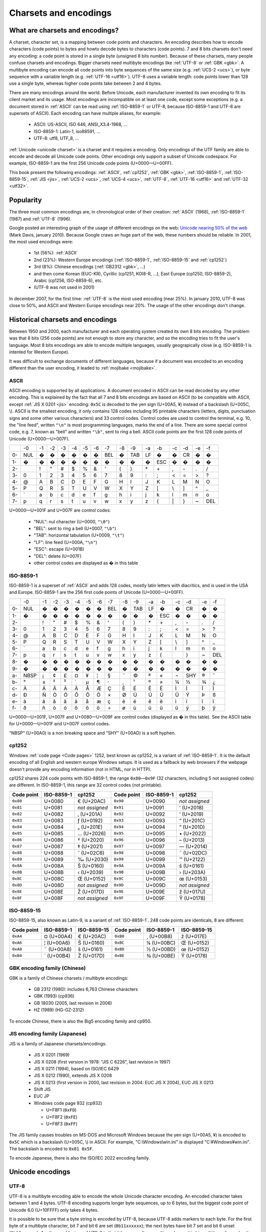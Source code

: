Charsets and encodings
======================

What are charsets and encodings?
--------------------------------

A charset, character set, is a mapping between code points and characters. An
encoding describes how to encode characters (code points) to bytes and howto
decode bytes to characters (code points). 7 and 8 bits charsets don't need any
encoding: a code point is stored in a single byte (unsigned 8 bits number).
Because of these charsets, many people confuse charsets and encodings.
Bigger charsets need multibyte encodings like :ref:`UTF-8` or :ref:`GBK <gbk>`. A multibyte
encoding can encode all code points into byte sequences of the same size (e.g. :ref:`UCS-2 <ucs>`), or byte
sequence with a variable length (e.g. :ref:`UTF-16 <utf16>`). UTF-8 uses a variable length: code points lower
than 128 use a single byte, whereas higher code points take between 2 and 4 bytes.

There are many encodings around the world. Before Unicode, each manufacturer
invented its own encoding to fit its client market and its usage. Most
encodings are incompatible on at least one code, except some exceptions (e.g. a
document stored in :ref:`ASCII` can be read using :ref:`ISO-8859-1` or UTF-8,
because ISO-8859-1 and UTF-8 are supersets of ASCII). Each encoding can have
multiple aliases, for example:

 * ASCII: US-ASCII, ISO 646, ANSI_X3.4-1968, …
 * ISO-8859-1: Latin-1, iso88591, …
 * UTF-8: utf8, UTF_8, …

:ref:`Unicode <unicode charset>` is a charset and it requires a encoding. Only
encodings of the UTF family are able to encode and decode all Unicode code
points. Other encodings only support a subset of Unicode codespace. For
example, ISO-8859-1 are the first 256 Unicode code points (U+0000—U+00FF).

This book present the following encodings: :ref:`ASCII`, :ref:`cp1252`,
:ref:`GBK <gbk>`, :ref:`ISO-8859-1`, :ref:`ISO-8859-15`, :ref:`JIS <jis>`,
:ref:`UCS-2 <ucs>`, :ref:`UCS-4 <ucs>`, :ref:`UTF-8`, :ref:`UTF-16 <utf16>` and
:ref:`UTF-32 <utf32>`.

Popularity
----------

The three most common encodings are, in chronological order of their creation:
:ref:`ASCII` (1968), :ref:`ISO-8859-1` (1987) and :ref:`UTF-8` (1996).

Google posted an interesting graph of the usage of different encodings on the
web: `Unicode nearing 50% of the web
<http://googleblog.blogspot.com/2010/01/unicode-nearing-50-of-web.html>`_ (Mark
Davis, january 2010). Because Google craws an huge part of the web, these
numbers should be reliable. In 2001, the most used encodings were:

 * 1st (56%): :ref:`ASCII`
 * 2nd (23%): Western Europe encodings (:ref:`ISO-8859-1`, :ref:`ISO-8859-15`
   and :ref:`cp1252`)
 * 3rd (8%): Chinese encodings (:ref:`GB2312 <gbk>`, ...)
 * and then come Korean (EUC-KR), Cyrillic (cp1251, KOI8-R, ...), East Europe
   (cp1250, ISO-8859-2), Arabic (cp1256, ISO-8859-6), etc.
 * (UTF-8 was not used in 2001)

In december 2007, for the first time: :ref:`UTF-8` is the most used encoding
(near 25%). In january 2010, UTF-8 was close to 50%, and ASCII and Western
Europe encodings near 20%. The usage of the other encodings don't change.


Historical charsets and encodings
---------------------------------

Between 1950 and 2000, each manufacturer and each operating system created its
own 8 bits encoding. The problem was that 8 bits (256 code points) are not
enough to store any character, and so the encoding tries to fit the user's
language. Most 8 bits encodings are able to encode multiple languages, usually
geograpically close (e.g. ISO-8859-1 is intented for Western Europe).

It was difficult to exchange documents of different languages, because if a
document was encoded to an encoding different than the user encoding, it leaded
to :ref:`mojibake <mojibake>`.


.. index:: ASCII
.. _ASCII:

ASCII
'''''

ASCII encoding is supported by all applications. A document encoded in ASCII
can be read decoded by any other encoding. This is explained by the fact that
all 7 and 8 bits encodings are based on ASCII (to be compatible with ASCII,
except :ref:`JIS X 0201 <jis>` encoding: ``0x5C`` is decoded to the yen sign (U+00A5, ¥)
instead of a backslash (U+005C, \\). ASCII is
the smallest encoding, it only contains 128 codes including 95 printable
characters (letters, digits, punctuation signs and some other various
characters) and 33 control codes. Control codes are used to control the
terminal, e.g. 10, the "line feed", written ``"\n"`` is most programming
languages, marks the end of a line. There are some special control code, e.g. 7,
known as "bell" and written ``"\b"``, sent to ring a bell. ASCII code points
are the first 128 code points of Unicode (U+0000—U+007F).

+----+-----+-----+-----+-----+-----+-----+-----+-----+-----+-----+-----+-----+-----+-----+-----+-----+
|    |  -0 |  -1 |  -2 |  -3 |  -4 |  -5 |  -6 |  -7 |  -8 |  -9 |  -a |  -b |  -c |  -d |  -e |  -f |
+----+-----+-----+-----+-----+-----+-----+-----+-----+-----+-----+-----+-----+-----+-----+-----+-----+
| 0- | NUL |  �  |  �  |  �  |  �  |  �  |  �  | BEL |  �  | TAB |  LF |  �  |  �  |  CR |  �  |  �  |
+----+-----+-----+-----+-----+-----+-----+-----+-----+-----+-----+-----+-----+-----+-----+-----+-----+
| 1- |  �  |  �  |  �  |  �  |  �  |  �  |  �  |  �  |  �  |  �  |  �  | ESC |  �  |  �  |  �  |  �  |
+----+-----+-----+-----+-----+-----+-----+-----+-----+-----+-----+-----+-----+-----+-----+-----+-----+
| 2- |     |  !  |  "  |  #  |  $  |  %  |  &  |  '  |  (  |  )  |  \* |  \+ |  ,  |  \- |  .  |  /  |
+----+-----+-----+-----+-----+-----+-----+-----+-----+-----+-----+-----+-----+-----+-----+-----+-----+
| 3- |  0  |  1  |  2  |  3  |  4  |  5  |  6  |  7  |  8  |  9  |  :  |  ;  |  <  |  =  |  >  |  ?  |
+----+-----+-----+-----+-----+-----+-----+-----+-----+-----+-----+-----+-----+-----+-----+-----+-----+
| 4- |  @  |  A  |  B  |  C  |  D  |  E  |  F  |  G  |  H  |  I  |  J  |  K  |  L  |  M  |  N  |  O  |
+----+-----+-----+-----+-----+-----+-----+-----+-----+-----+-----+-----+-----+-----+-----+-----+-----+
| 5- |  P  |  Q  |  R  |  S  |  T  |  U  |  V  |  W  |  X  |  Y  |  Z  |  [  | \\  |  ]  |  ^  |  _  |
+----+-----+-----+-----+-----+-----+-----+-----+-----+-----+-----+-----+-----+-----+-----+-----+-----+
| 6- | \`  |  a  |  b  |  c  |  d  |  e  |  f  |  g  |  h  |  i  |  j  |  k  |  l  |  m  |  n  |  o  |
+----+-----+-----+-----+-----+-----+-----+-----+-----+-----+-----+-----+-----+-----+-----+-----+-----+
| 7- |  p  |  q  |  r  |  s  |  t  |  u  |  v  |  w  |  x  |  y  |  z  |  {  | \|  |  }  |  ~  | DEL |
+----+-----+-----+-----+-----+-----+-----+-----+-----+-----+-----+-----+-----+-----+-----+-----+-----+

U+0000—U+001F and U+007F are control codes:

 * "NUL": nul character (U+0000, ``"\0"``)
 * "BEL": sent to ring a bell (U+0007, ``"\b"``)
 * "TAB": horizontal tabulation (U+0009, ``"\t"``)
 * "LF": line feed (U+000A, ``"\n"``)
 * "ESC": escape (U+001B)
 * "DEL": delete (U+007F)
 * other control codes are displayed as � in this table


.. index:: ISO-8859-1
.. _ISO-8859-1:

ISO-8859-1
''''''''''

ISO-8859-1 is a superset of :ref:`ASCII` and adds 128 codes, mostly latin letters with diacritics, and
is used in the USA and Europe. ISO-8859-1 are the 256 first code points of
Unicode (U+0000—U+00FF).

+----+-----+-----+-----+-----+-----+-----+-----+-----+-----+-----+-----+-----+-----+-----+-----+-----+
|    |  -0 |  -1 |  -2 |  -3 |  -4 |  -5 |  -6 |  -7 |  -8 |  -9 |  -a |  -b |  -c |  -d |  -e |  -f |
+----+-----+-----+-----+-----+-----+-----+-----+-----+-----+-----+-----+-----+-----+-----+-----+-----+
| 0- | NUL |  �  |  �  |  �  |  �  |  �  |  �  | BEL |  �  | TAB |  LF |  �  |  �  |  CR |  �  |  �  |
+----+-----+-----+-----+-----+-----+-----+-----+-----+-----+-----+-----+-----+-----+-----+-----+-----+
| 1- |  �  |  �  |  �  |  �  |  �  |  �  |  �  |  �  |  �  |  �  |  �  | ESC |  �  |  �  |  �  |  �  |
+----+-----+-----+-----+-----+-----+-----+-----+-----+-----+-----+-----+-----+-----+-----+-----+-----+
| 2- |     |  !  |  "  |  #  |  $  |  %  |  &  |  '  |  (  |  )  |  \* |  \+ |  ,  |  \- |  .  |  /  |
+----+-----+-----+-----+-----+-----+-----+-----+-----+-----+-----+-----+-----+-----+-----+-----+-----+
| 3- |  0  |  1  |  2  |  3  |  4  |  5  |  6  |  7  |  8  |  9  |  :  |  ;  |  <  |  =  |  >  |  ?  |
+----+-----+-----+-----+-----+-----+-----+-----+-----+-----+-----+-----+-----+-----+-----+-----+-----+
| 4- |  @  |  A  |  B  |  C  |  D  |  E  |  F  |  G  |  H  |  I  |  J  |  K  |  L  |  M  |  N  |  O  |
+----+-----+-----+-----+-----+-----+-----+-----+-----+-----+-----+-----+-----+-----+-----+-----+-----+
| 5- |  P  |  Q  |  R  |  S  |  T  |  U  |  V  |  W  |  X  |  Y  |  Z  |  [  |  \\ |  ]  |  ^  |  _  |
+----+-----+-----+-----+-----+-----+-----+-----+-----+-----+-----+-----+-----+-----+-----+-----+-----+
| 6- |  \` |  a  |  b  |  c  |  d  |  e  |  f  |  g  |  h  |  i  |  j  |  k  |  l  |  m  |  n  |  o  |
+----+-----+-----+-----+-----+-----+-----+-----+-----+-----+-----+-----+-----+-----+-----+-----+-----+
| 7- |  p  |  q  |  r  |  s  |  t  |  u  |  v  |  w  |  x  |  y  |  z  |  {  |  |  |  }  |  ~  | DEL |
+----+-----+-----+-----+-----+-----+-----+-----+-----+-----+-----+-----+-----+-----+-----+-----+-----+
| 8- |  �  |  �  |  �  |  �  |  �  |  �  |  �  |  �  |  �  |  �  |  �  |  �  |  �  |  �  |  �  |  �  |
+----+-----+-----+-----+-----+-----+-----+-----+-----+-----+-----+-----+-----+-----+-----+-----+-----+
| 9- |  �  |  �  |  �  |  �  |  �  |  �  |  �  |  �  |  �  |  �  |  �  |  �  |  �  |  �  |  �  |  �  |
+----+-----+-----+-----+-----+-----+-----+-----+-----+-----+-----+-----+-----+-----+-----+-----+-----+
| a- | NBSP|  ¡  |  ¢  |  £  |  ¤  |  ¥  |  ¦  |  §  |  ¨  |  ©  |  ª  |  «  |  ¬  | SHY |  ®  |  ¯  |
+----+-----+-----+-----+-----+-----+-----+-----+-----+-----+-----+-----+-----+-----+-----+-----+-----+
| b- |  °  |  ±  |  ²  |  ³  |  ´  |  µ  |  ¶  |  ·  |  ¸  |  ¹  |  º  |  »  |  ¼  |  ½  |  ¾  |  ¿  |
+----+-----+-----+-----+-----+-----+-----+-----+-----+-----+-----+-----+-----+-----+-----+-----+-----+
| c- |  À  |  Á  |  Â  |  Ã  |  Ä  |  Å  |  Æ  |  Ç  |  È  |  É  |  Ê  |  Ë  |  Ì  |  Í  |  Î  |  Ï  |
+----+-----+-----+-----+-----+-----+-----+-----+-----+-----+-----+-----+-----+-----+-----+-----+-----+
| d- |  Ð  |  Ñ  |  Ò  |  Ó  |  Ô  |  Õ  |  Ö  |  ×  |  Ø  |  Ù  |  Ú  |  Û  |  Ü  |  Ý  |  Þ  |  ß  |
+----+-----+-----+-----+-----+-----+-----+-----+-----+-----+-----+-----+-----+-----+-----+-----+-----+
| e- |  à  |  á  |  â  |  ã  |  ä  |  å  |  æ  |  ç  |  è  |  é  |  ê  |  ë  |  ì  |  í  |  î  |  ï  |
+----+-----+-----+-----+-----+-----+-----+-----+-----+-----+-----+-----+-----+-----+-----+-----+-----+
| f- |  ð  |  ñ  |  ò  |  ó  |  ô  |  õ  |  ö  |  ÷  |  ø  |  ù  |  ú  |  û  |  ü  |  ý  |  þ  |  ÿ  |
+----+-----+-----+-----+-----+-----+-----+-----+-----+-----+-----+-----+-----+-----+-----+-----+-----+

U+0000—U+001F, U+007F and U+0080—U+009F are control codes (displayed as � in
this table). See the ASCII table for U+0000—U+001F and U+007F control codes.

"NBSP" (U+00A0) is a non breaking space and "SHY" (U+00AD) is a soft hyphen.


.. index:: cp1252
.. _cp1252:

cp1252
''''''

Windows :ref:`code page <Code pages>` 1252, best known as cp1252, is a variant of :ref:`ISO-8859-1`. It is
the default encoding of all English and western europe Windows setups.
It is used as a fallback by web browsers
if the webpage doesn't provide any encoding information (not in HTML, nor in
HTTP).

cp1252 shares 224 code points with ISO-8859-1, the range ``0x80``\ —\ ``0x9F`` (32
characters, including 5 not assigned codes) are different. In ISO-8859-1, this
range are 32 control codes (not printable).

+------------+------------+----------------+------------+------------+----------------+
| Code point | ISO-8859-1 |   cp1252       | Code point | ISO-8859-1 |   cp1252       |
+============+============+================+============+============+================+
|  ``0x80``  |   U+0080   | € (U+20AC)     |  ``0x90``  |   U+0090   | *not assigned* |
+------------+------------+----------------+------------+------------+----------------+
|  ``0x81``  |   U+0081   | *not assigned* |  ``0x91``  |   U+0091   | ‘ (U+2018)     |
+------------+------------+----------------+------------+------------+----------------+
|  ``0x82``  |   U+0082   | ‚ (U+201A)     |  ``0x92``  |   U+0092   | ’ (U+2019)     |
+------------+------------+----------------+------------+------------+----------------+
|  ``0x83``  |   U+0083   | ƒ (U+0192)     |  ``0x93``  |   U+0093   | “ (U+201C)     |
+------------+------------+----------------+------------+------------+----------------+
|  ``0x84``  |   U+0084   | „ (U+201E)     |  ``0x94``  |   U+0094   | ” (U+201D)     |
+------------+------------+----------------+------------+------------+----------------+
|  ``0x85``  |   U+0085   | … (U+2026)     |  ``0x95``  |   U+0095   | \• (U+2022)    |
+------------+------------+----------------+------------+------------+----------------+
|  ``0x86``  |   U+0086   | † (U+2020)     |  ``0x96``  |   U+0096   | – (U+2013)     |
+------------+------------+----------------+------------+------------+----------------+
|  ``0x87``  |   U+0087   | ‡ (U+2021)     |  ``0x97``  |   U+0097   | — (U+2014)     |
+------------+------------+----------------+------------+------------+----------------+
|  ``0x88``  |   U+0088   | ˆ (U+02C6)     |  ``0x98``  |   U+0098   | ˜ (U+02DC)     |
+------------+------------+----------------+------------+------------+----------------+
|  ``0x89``  |   U+0089   | ‰ (U+2030)     |  ``0x99``  |   U+0099   | ™ (U+2122)     |
+------------+------------+----------------+------------+------------+----------------+
|  ``0x8A``  |   U+008A   | Š (U+0160)     |  ``0x9A``  |   U+009A   | š (U+0161)     |
+------------+------------+----------------+------------+------------+----------------+
|  ``0x8B``  |   U+008B   | ‹ (U+2039)     |  ``0x9B``  |   U+009B   | › (U+203A)     |
+------------+------------+----------------+------------+------------+----------------+
|  ``0x8C``  |   U+008C   | Œ (U+0152)     |  ``0x9C``  |   U+009C   | œ (U+0153)     |
+------------+------------+----------------+------------+------------+----------------+
|  ``0x8D``  |   U+008D   | *not assigned* |  ``0x9D``  |   U+009D   | *not assigned* |
+------------+------------+----------------+------------+------------+----------------+
|  ``0x8E``  |   U+008E   | Ž (U+017D)     |  ``0x9E``  |   U+009E   | ž (U+017U)     |
+------------+------------+----------------+------------+------------+----------------+
|  ``0x8F``  |   U+008F   | *not assigned* |  ``0x9F``  |   U+009F   | Ÿ (U+0178)     |
+------------+------------+----------------+------------+------------+----------------+


.. index:: ISO-8859-15
.. _ISO-8859-15:

ISO-8859-15
'''''''''''

ISO-8859-15, also known as Latin-9, is a variant of :ref:`ISO-8859-1`. 248 code points
are identicals, 8 are different:

+------------+------------+-------------+------------+------------+-------------+
| Code point | ISO-8859-1 | ISO-8859-15 | Code point | ISO-8859-1 | ISO-8859-15 |
+============+============+=============+============+============+=============+
| ``0xA4``   | ¤ (U+00A4) | € (U+20AC)  | ``0xB8``   | ¸ (U+00B8) | ž (U+017E)  |
+------------+------------+-------------+------------+------------+-------------+
| ``0xA6``   | ¦ (U+00A6) | Š (U+0160)  | ``0xBC``   | ¼ (U+00BC) | Œ (U+0152)  |
+------------+------------+-------------+------------+------------+-------------+
| ``0xA8``   | ¨ (U+00A8) | š (U+0161)  | ``0xBD``   | ½ (U+00BD) | œ (U+0152)  |
+------------+------------+-------------+------------+------------+-------------+
| ``0xB4``   | ´ (U+00B4) | Ž (U+017D)  | ``0xBE``   | ¾ (U+00BE) | Ÿ (U+0178)  |
+------------+------------+-------------+------------+------------+-------------+


.. index:: GBK
.. _gbk:
.. _big5:

GBK encoding family (Chinese)
'''''''''''''''''''''''''''''

GBK is a family of Chinese charsets / multibyte encodings:

 * GB 2312 (1980): includes 6,763 Chinese characters
 * GBK (1993) (cp936)
 * GB 18030 (2005, last revision in 2006)
 * HZ (1989) (HG-GZ-2312)

To encode Chinese, there is also the Big5 encoding family and cp950.


.. index:: JIS
.. _jis:

JIS encoding family (Japanese)
''''''''''''''''''''''''''''''

JIS is a family of Japanese charsets/encodings:

 * JIS X 0201 (1969)
 * JIS X 0208 (first version in 1978: "JIS C 6226", last revision in 1997)
 * JIS X 0211 (1994), based on ISO/IEC 6429
 * JIS X 0212 (1990), extends JIS X 0208
 * JIS X 0213 (first version in 2000, last revision in 2004: EUC JIS X 2004), EUC JIS X 0213
 * Shift JIS
 * EUC JP
 * Windows code page 932 (cp932)

   * U+F8F1 (``0xFD``)
   * U+F8F2 (``0xFE``)
   * U+F8F3 (``0xFF``)

The JIS family causes troubles on MS-DOS and Microsoft Windows because the yen
sign (U+00A5, ¥) is encoded to ``0x5C`` which is a backslash (U+005C, \\) in
ASCII. For example, "C:\\Windows\\win.ini" is displayed "C:¥Windows¥win.ini". The
backslash is encoded to ``0x81 0x5F``.

To encode Japanese, there is also the ISO/IEC 2022 encoding family.


Unicode encodings
-----------------

.. index:: UTF-8
.. _utf8:
.. _UTF-8:

UTF-8
'''''

UTF-8 is a multibyte encoding able to encode the whole Unicode character
encoding. An encoded character takes between 1 and 4 bytes. UTF-8 encoding
supports longer byte sequences, up to 6 bytes, but the biggest code point of
Unicode 6.0 (U+10FFFF) only takes 4 bytes.

It is possible to be sure that a byte string
is encoded by UTF-8, because UTF-8 adds markers to each byte. For the first
byte of a multibyte character, bit 7 and bit 6 are set (``0b11xxxxxx``); the next
bytes have bit 7 set and bit 6 unset (``0b10xxxxxx``). Another cool feature of UTF-8
is that it has no endianness (it can be read in big or little endian order, it does
not matter). The problem with UTF-8, if you compare it to ASCII or ISO-8859-1,
is that it is a multibyte encoding: you cannot access a character by its
character index directly, you have to compute the byte index. If getting a character by
its index is a common operation in your program, use a real character type
like :c:type:`wchar_t`. Another advantage of UTF-8 is that most :ref:`C <c>` bytes
functions are compatible with UTF-8 encoded strings (e.g. :c:func:`strcat` or :c:func:`printf`), whereas they fail with UTF-16
and UTF-32 encoded strings because these encodings encode small codes with nul bytes.

See :ref:`strict utf8 decoder` for security issues with non-strict decoders.


.. index:: UCS-2, UCS-4, UTF-16, UTF-16-LE, UTF-16-BE, UTF-32, UTF-32-LE, UTF-32-BE
.. _ucs:
.. _utf16:
.. _utf32:

UCS-2, UCS-4, UTF-16 and UTF-32
'''''''''''''''''''''''''''''''

UCS-2 and UCS-4 encodings encode each code point to exactly one word of,
respectivelly, 16 and 32 bits. UCS-4 is able to encode all Unicode 6.0 code
points, whereas UCS-2 is limited to :ref:`BMP <bmp>` characters. These
encodings are practical because the length in words is the number of
characters.

UTF-16 and UTF-32 encodings use, respectivelly, 16 and 32 bits words. UTF-16
encodes code points bigger than U+FFFF using two words (see :ref:`Surrogate
pair`). UCS-2 can be decoded from UTF-16. UTF-32 is also supposed to use more than one
word for big code points, but in practical, it only requires one word to store
all code points of Unicode 6.0. That's why UTF-32 and UCS-4 are the same
encoding.

+----------+-----------+-----------------+
| Encoding | Word size | Unicode support |
+==========+===========+=================+
| UCS-2    |  16 bits  | BMP only        |
+----------+-----------+-----------------+
| UTF-16   |  16 bits  | Full            |
+----------+-----------+-----------------+
| UCS-4    |  32 bits  | Full            |
+----------+-----------+-----------------+
| UTF-32   |  32 bits  | Full            |
+----------+-----------+-----------------+

Windows 95 uses UCS-2, whereas Windows 2000 uses UTF-16.

.. note::

   UCS stands for *Universal Character Set*, and UTF stands for *UCS
   Transformation format*.


.. index:: BOM
.. _bom:

Byte order marks (BOM)
''''''''''''''''''''''

:ref:`UTF-16 <utf16>` and :ref:`UTF-32 <utf32>` use words bigger than 8 bits, and so hit endian issue. A
single word can be stored in the big endian (most significant bits first) or
little endian (less significant bits first). BOM are short byte sequences to
indicate the encoding and the endian. It's the U+FEFF code point encoded to
the UTF encodings.

Unicode defines 6 different BOM:

 * ``0x2B 0x2F 0x76 0x38 0x2D`` (5 bytes): UTF-7 (endianless)
 * ``0xEF 0xBB 0xBF`` (3): :ref:`UTF-8` (endianless)
 * ``0xFF 0xFE`` (2): :ref:`UTF-16-LE <utf16>` (LE: little endian)
 * ``0xFE 0xFF`` (2): :ref:`UTF-16-BE <utf16>` (BE: big endian)
 * ``0xFF 0xFE 0x00 0x00`` (4): :ref:`UTF-32-LE <utf32>`
 * ``0x00 0x00 0xFE 0xFF`` (4): :ref:`UTF-32-BE <utf32>`

UTF-32-LE BOMs starts with UTF-16-LE BOM.

"UTF-16" and "UTF-32" encoding names are imprecise: depending of the context, format or
protocol, it means UTF-16 and UTF-32 with BOM markers, or UTF-16 and UTF-32 in
the host endian without BOM. On Windows, "UTF-16" usually means UTF-16-LE.

Some Windows applications, like notepad.exe, use UTF-8 BOM, whereas many
applications are unable to detect the BOM, and so the BOM causes troubles.
UTF-8 BOM should not be used for better interoperability.


.. index:: Surrogate pair
.. _surrogates:

UTF-16 surrogate pairs
''''''''''''''''''''''

In :ref:`UTF-16 <utf16>`, characters in ranges U+0000—U+D7FF and U+E000—U+FFFD
are stored as a single 16 bits word. :ref:`Non-BMP <bmp>` characters (range
U+10000—U+10FFFF) are stored as "surrogate pairs", two 16 bits words: the first
word in the range U+D800—U+DBFF and the second word in the range U+DC00—U+DFFF.

.. note::

   An UTF-8 encoder should not encode surrogate characters (U+D800—U+DFFF).

.. highlight:: c

Example in :ref:`C <c>` to encode/decode a non-BMP character to/from UTF-16 (using
surrogate pairs): ::

    void
    encode_utf16_pair(uint32_t character,
                      uint16_t *words)
    {
        unsigned int code;
        assert(character >= 0x10000);
        code = (character - 0x10000);
        words[0] = 0xD800 | (code >> 10);
        words[1] = 0xDC00 | (code & 0x3FF);
    }

    uint32_t
    decode_utf16_pair(uint16_t *words)
    {
        uint32_t code;
        assert(0xD800 <= words[0] && words[0] <= 0xDBFF);
        assert(0xDC00 <= words[1] && words[1] <= 0xDFFF);
        code = 0x10000;
        code += (words[0] & 0x03FF) << 10;
        code += (words[1] & 0x03FF);
        return code;
    }

A lone surrogate character is invalid in UTF-16, surrogate characters are
always written as pairs.


Encodings performances
----------------------

Complexity of getting the n-th character in a string, and of
getting the length in character of a string:

 * O(1) for 7 and 8 bit encodings (ASCII, ISO-8859, ...), UCS-2 and UCS-4
 * O(n) for variable length encodings (e.g. the UTF family)

.. todo:: Perf of the codec


Examples
--------

+------------+-------------------------+-------------------------+-------------------------+
| Encoding   |       é (U+00E9)        |       € (U+20AC)        |        U+10FFFF         |
+============+=========================+=========================+=========================+
| ASCII      |                         |                         |                         |
+------------+-------------------------+-------------------------+-------------------------+
| ISO-8859-1 | ``0xE9``                |                         |                         |
+------------+-------------------------+-------------------------+-------------------------+
| UTF-8      | ``0xC3 0xA9``           | ``0xE2 0x82 0xAC``      | ``0xF4 0x8F 0xBF 0xBF`` |
+------------+-------------------------+-------------------------+-------------------------+
| UTF-16-LE  | ``0xE9 0x00``           | ``0xAC 0x20``           | ``0xFF 0xDB 0xFF 0xDF`` |
+------------+-------------------------+-------------------------+-------------------------+
| UTF-32-BE  | ``0x00 0x00 0x00 0xE9`` | ``0x00 0x00 0x20 0xAC`` | ``0x00 0x10 0xFF 0xFF`` |
+------------+-------------------------+-------------------------+-------------------------+


Handle undecodable bytes and unencodable characters
---------------------------------------------------

.. _undecodable:

Undecodable byte sequences
''''''''''''''''''''''''''

When a byte string is decoded from an encoding, the decoder may fail to decode
a specific byte sequence. For example, ``0x61 0x62 0x63 0xFF`` is not
decodable from :ref:`ASCII` nor :ref:`UTF-8`, but it is decodable from
:ref:`ISO-8859-1`.

Some encodings are able to decode any byte sequences. All encodings of the
ISO-8859 family have this property, because all of the 256 code points of these
8 bits encodings are assigned.


.. _unencodable:

Unencodable characters
''''''''''''''''''''''

When a character string is encoded to an encoding smaller than Unicode, a
character may not be encodable. For example, € (U+20AC) is not encodable to
:ref:`ISO-8859-1`, but it is encodable to :ref:`ISO-8859-15` and :ref:`UTF-8`.


.. _errors:
.. _strict:
.. _ignore:

Error handlers
''''''''''''''

There are different choices to handle :ref:`undecodable byte sequences
<undecodable>` and :ref:`unencodable characters <unencodable>`:

 * strict: raise an error
 * ignore
 * replace by ? (U+003F) or � (U+FFFD)
 * replace by a similar glyph
 * escape: format its code point (e.g. replace "é" by "U+00E9")
 * etc.

Example, encode "abcdé" to ASCII (é, U+00E9, is not encodable to ASCII):

+----------------------------+------------------+
| Error handler              | Output           |
+============================+==================+
| strict                     | *raise an error* |
+----------------------------+------------------+
| ignore                     | ``"abcd"``       |
+----------------------------+------------------+
| replace by ?               | ``"abcd?"``      |
+----------------------------+------------------+
| replace by a similar glyph | ``"abcde"``      |
+----------------------------+------------------+
| escape as hexadecimal      | ``"abcd\xe9"``   |
+----------------------------+------------------+
| escape as XML entities     | ``"abcd&#233;"`` |
+----------------------------+------------------+

.. _replace:

Replace unencodable characters by a similar glyph
'''''''''''''''''''''''''''''''''''''''''''''''''

By default, :c:func:`WideCharToMultiByte` replaces unencodable characters by
similarly looking characters. The :ref:`normalization <normalization>` to NFKC
and NFKD does also such operation. Examples:

+--------------------------------------------------------+------------------------------------------+
| Character                                              | Replaced by                              |
+============================================+===========+=========+================================+
| U+0141, latin capital letter l with stroke | Ł         | L       | U+004C, latin capital letter l |
+--------------------------------------------+-----------+---------+--------------------------------+
| U+0133, latin small ligature ij            | ĳ         | ij      | U+0069, U+006A                 |
+--------------------------------------------+-----------+---------+--------------------------------+
| U+00B5, micro sign                         | µ         | μ       | U+03BC, greek small letter mu  |
+--------------------------------------------+-----------+---------+--------------------------------+
| U+20AC, euro sign                          | €         | EUR     | U+0045, U+0055, U+0052         |
+--------------------------------------------+-----------+---------+--------------------------------+
| U+221E, infinity                           | ∞         | 8       | U+0038, digit eight            |
+--------------------------------------------+-----------+---------+--------------------------------+


Escape the character
''''''''''''''''''''

Python "replace" error handler uses ``\xHH``, ``\uHHHH`` or ``\UHHHHHHHH``
where HHH...H is the code point formatted in hexadecimal. PHP "long" error
handler uses ``U+HH``, ``U+HHHH`` or ``encoding+HHHH`` (e.g. ``JIS+7E7E``).

PHP "entity" and Python "xmlcharrefreplace" error handlers escape the
code point as an HTML/XML entity (e.g. PHP: ``&#xE9;``, Python: ``&#233;``).


Other charsets and encodings
----------------------------

There are much more charsets and encodings, but it is not useful to know them.
The knowledge of a good conversion library, like :ref:`iconv <iconv>`, is
enough.


.. _Guess encoding:

How to guess the encoding of a document?
----------------------------------------

Only :ref:`ASCII`, :ref:`UTF-8` and encodings using a :ref:`BOM <bom>` (UTF-7 with
BOM, UTF-8 with BOM, :ref:`UTF-16 <utf16>`, and :ref:`UTF-32 <utf32>`) have
reliable algorithms to get the encoding of a document. For all other encodings,
you have to trust heuristics based on statistics.


Is ASCII?
'''''''''

Check if a document is encoded to :ref:`ASCII` is simple: test if the bit 7 of
each byte is unset (``0b0xxxxxxx``).

.. highlight:: c

Example in :ref:`C <c>`: ::

    int isASCII(const char *data, size_t size)
    {
        const unsigned char *str = (unsigned char*)data;
        const unsigned char *end = str + size;
        for (; str != end; str++) {
            if (*str & 0x80)
                return 0;
        }
        return 1;
    }

.. highlight:: python

In :ref:`Python`, the ASCII decoder can be used: ::

    def isASCII(data):
        try:
            data.decode('ASCII')
        except UnicodeDecodeError:
            return False
        else:
            return True


Check for BOM markers
'''''''''''''''''''''

If the string begins with a :ref:`BOM <bom>`, the encoding can be extracted
from the BOM. But there is a problem with :ref:`UTF-16-BE <utf16>` and
:ref:`UTF-32-LE <utf32>`: UTF-32-LE BOM starts with the UTF-16-LE BOM.

.. highlight:: c

Example of a function written in :ref:`C <c>` to check if a BOM is present: ::

    #include <string.h>   /* memcmp() */

    const char UTF_16_BE_BOM[] = "\xFE\xFF";
    const char UTF_16_LE_BOM[] = "\xFF\xFE";
    const char UTF_8_BOM[] = "\xEF\xBB\xBF";
    const char UTF_32_BE_BOM[] = "\x00\x00\xFE\xFF";
    const char UTF_32_LE_BOM[] = "\xFF\xFE\x00\x00";

    char* check_bom(const char *data, size_t size)
    {
        if (size >= 3) {
            if (memcmp(data, UTF_8_BOM, 3) == 0)
                return "UTF-8";
        }
        if (size >= 4) {
            if (memcmp(data, UTF_32_LE_BOM, 4) == 0)
                return "UTF-32-LE";
            if (memcmp(data, UTF_32_BE_BOM, 4) == 0)
                return "UTF-32-BE";
        }
        if (size >= 2) {
            if (memcmp(data, UTF_16_LE_BOM, 2) == 0)
                return "UTF-16-LE";
            if (memcmp(data, UTF_16_BE_BOM, 2) == 0)
                return "UTF-16-BE";
        }
        return NULL;
    }

For the UTF-16-LE/UTF-32-LE BOM conflict: this function returns ``"UTF-32-LE"``
if the string begins with ``"\xFF\xFE\x00\x00"``, even if this string can be
decoded from UTF-16-LE.

.. highlight:: python

Example in :ref:`Python` getting the BOMs from the codecs library: ::

    from codecs import BOM_UTF8, BOM_UTF16_BE, BOM_UTF16_LE, BOM_UTF32_BE, BOM_UTF32_LE

    BOMS = (
        (BOM_UTF8, "UTF-8"),
        (BOM_UTF32_BE, "UTF-32-BE"),
        (BOM_UTF32_LE, "UTF-32-LE"),
        (BOM_UTF16_BE, "UTF-16-BE"),
        (BOM_UTF16_LE, "UTF-16-LE"),
    )

    def check_bom(data):
        return [encoding for bom, encoding in BOMS if data.startswith(bom)]

This function is different from the C function: it returns a list. It returns
``['UTF-32-LE', 'UTF-16-LE']`` if the string begins with
``b"\xFF\xFE\x00\x00"``.

Is UTF-8?
'''''''''

:ref:`UTF-8` encoding adds markers to each bytes and so it's possible to write a
reliable algorithm to check if a function is encoded to UTF-8.

.. highlight:: c

Example of a strict :ref:`C <c>` function to check if a string is encoded to UTF-8. It
rejects overlong sequences (e.g.  ``0xC0 0x80``) and surrogate characters (e.g.
``0xED 0xB2 0x80``, U+DC80). ::

    #include <stdint.h>

    int isUTF8(const char *data, size_t size)
    {
        const unsigned char *str = (unsigned char*)data;
        const unsigned char *end = str + size;
        unsigned char byte;
        unsigned int code_length, i;
        uint32_t ch;
        while (str != end) {
            byte = *str;
            if (byte <= 0x7F) {
                /* 1 byte sequence: U+0000..U+007F */
                str += 1;
                continue;
            }

            if (0xC2 <= byte && byte <= 0xDF)
                /* 0b110xxxxx: 2 bytes sequence */
                code_length = 2;
            else if (0xE0 <= byte && byte <= 0xEF)
                /* 0b1110xxxx: 3 bytes sequence */
                code_length = 3;
            else if (0xF0 <= byte && byte <= 0xF4)
                /* 0b11110xxx: 4 bytes sequence */
                code_length = 4;
            else {
                /* invalid first byte of a multibyte character */
                return 0;
            }

            if (str + (code_length - 1) >= end) {
                /* truncated string or invalid byte sequence */
                return 0;
            }

            /* Check continuation bytes: bit 7 should be set, bit 6 should be
             */ unset (b10xxxxxx). */
            for (i=1; i < code_length; i++) {
                if ((str[i] & 0xc0) != 0x80)
                    return 0;
            }

            if (code_length == 2) {
                /* 2 bytes sequence: U+0080..U+07FF */
                ch = ((str[0] & 0x1f) << 6) + (str[1] & 0x3f);
                if ((ch < 0x0080) || (0x07FF < ch))
                    return 0;
            } else if (code_length == 3) {
                /* 3 bytes sequence: U+0800..U+FFFF */
                ch = ((str[0] & 0x0f) << 12) + ((str[1] & 0x3f) << 6) +
                      (str[2] & 0x3f);
                if ((ch < 0x0800) || (0xFFFF < ch))
                    return 0;
                /* 3 bytes sequence: U+0800-U+FFFF... excluding U+D800-U+DFFF:
                 * surrogates are invalid in UTF-8 */
                if ((0xD800 <= ch) && (ch <= 0xDFFF))
                    return 0;
            } else if (code_length == 4) {
                /* 4 bytes sequence: U+10000..U+10FFFF */
                ch = ((str[0] & 0x07) << 18) + ((str[1] & 0x3f) << 12) +
                     ((str[2] & 0x3f) << 6) + (str[3] & 0x3f);
                if ((ch < 0x10000) || (0x10FFFF < ch))
                    return 0;
            }
            str += code_length;
        }
        return 1;
    }

.. highlight:: python

In :ref:`Python`, the UTF-8 decoder can be used: ::

    def isUTF8(data):
        try:
            data.decode('UTF-8')
        except UnicodeDecodeError:
            return False
        else:
            return True

In :ref:`Python 2 <python2>`, this function is more tolerant than the C function, because the
UTF-8 decoder of Python 2 accepts surrogate characters (U+D800—U+DFFF). For example,
``isUTF8(b'\xED\xB2\x80')`` returns ``True``. With :ref:`Python 3 <python3>`, the Python function is
equivalent to the C function. If you would like to reject surrogate characters
in Python 2, use the following strict function: ::

    def isUTF8Strict(data):
        try:
            decoded = data.decode('UTF-8')
        except UnicodeDecodeError:
            return False
        else:
            for ch in decoded:
                if 0xD800 <= ord(ch) <= 0xDFFF:
                    return False
            return True


Libraries
'''''''''

 * chardet_: :ref:`Python` version of the "chardet" algorithm implemented in Mozilla
 * UTRAC_: command line program (written in :ref:`C <c>`) to recognize the encoding of
   an input file and its end-of-line type
 * charguess_: Ruby library to guess the charset of a document

.. todo:: update/complete this list

.. _chardet: http://chardet.feedparser.org/
.. _charguess:  http://raa.ruby-lang.org/project/charguess/
.. _UTRAC: http://utrac.sourceforge.net/

